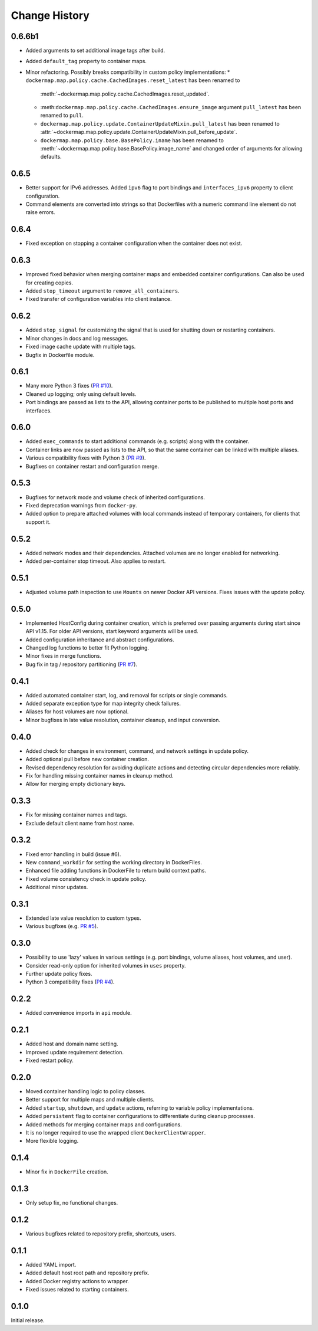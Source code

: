 .. _change_history:

Change History
==============
0.6.6b1
-------
* Added arguments to set additional image tags after build.
* Added ``default_tag`` property to container maps.
* Minor refactoring. Possibly breaks compatibility in custom policy implementations:
  * ``dockermap.map.policy.cache.CachedImages.reset_latest`` has been renamed to
    :meth:`~dockermap.map.policy.cache.CachedImages.reset_updated`.
  * :meth:``dockermap.map.policy.cache.CachedImages.ensure_image`` argument ``pull_latest`` has been renamed to
    ``pull``.
  * ``dockermap.map.policy.update.ContainerUpdateMixin.pull_latest`` has been renamed to
    :attr:`~dockermap.map.policy.update.ContainerUpdateMixin.pull_before_update`.
  * ``dockermap.map.policy.base.BasePolicy.iname`` has been renamed to
    :meth:`~dockermap.map.policy.base.BasePolicy.image_name` and changed order of arguments for allowing defaults.

0.6.5
-----
* Better support for IPv6 addresses. Added ``ipv6`` flag to port bindings and ``interfaces_ipv6`` property to client
  configuration.
* Command elements are converted into strings so that Dockerfiles with a numeric command line element do not raise
  errors.

0.6.4
-----
* Fixed exception on stopping a container configuration when the container does not exist.

0.6.3
-----
* Improved fixed behavior when merging container maps and embedded container configurations. Can also be used for
  creating copies.
* Added ``stop_timeout`` argument to ``remove_all_containers``.
* Fixed transfer of configuration variables into client instance.

0.6.2
-----
* Added ``stop_signal`` for customizing the signal that is used for shutting down or restarting containers.
* Minor changes in docs and log messages.
* Fixed image cache update with multiple tags.
* Bugfix in Dockerfile module.

0.6.1
-----
* Many more Python 3 fixes (`PR #10 <https://github.com/merll/docker-map/pull/10>`_).
* Cleaned up logging; only using default levels.
* Port bindings are passed as lists to the API, allowing container ports to be published to multiple host
  ports and interfaces.

0.6.0
-----
* Added ``exec_commands`` to start additional commands (e.g. scripts) along with the container.
* Container links are now passed as lists to the API, so that the same container can be linked with multiple
  aliases.
* Various compatibility fixes with Python 3 (`PR #9 <https://github.com/merll/docker-map/pull/9>`_).
* Bugfixes on container restart and configuration merge.

0.5.3
-----
* Bugfixes for network mode and volume check of inherited configurations.
* Fixed deprecation warnings from ``docker-py``.
* Added option to prepare attached volumes with local commands instead of temporary containers, for clients that
  support it.

0.5.2
-----
* Added network modes and their dependencies. Attached volumes are no longer enabled for networking.
* Added per-container stop timeout. Also applies to restart.

0.5.1
-----
* Adjusted volume path inspection to use ``Mounts`` on newer Docker API versions. Fixes issues with the update policy.

0.5.0
-----
* Implemented HostConfig during container creation, which is preferred over passing arguments during start since API
  v1.15. For older API versions, start keyword arguments will be used.
* Added configuration inheritance and abstract configurations.
* Changed log functions to better fit Python logging.
* Minor fixes in merge functions.
* Bug fix in tag / repository partitioning (`PR #7 <https://github.com/merll/docker-map/pull/7>`_).

0.4.1
-----
* Added automated container start, log, and removal for scripts or single commands.
* Added separate exception type for map integrity check failures.
* Aliases for host volumes are now optional.
* Minor bugfixes in late value resolution, container cleanup, and input conversion.

0.4.0
-----
* Added check for changes in environment, command, and network settings in update policy.
* Added optional pull before new container creation.
* Revised dependency resolution for avoiding duplicate actions and detecting circular dependencies more reliably.
* Fix for handling missing container names in cleanup method.
* Allow for merging empty dictionary keys.

0.3.3
-----
* Fix for missing container names and tags.
* Exclude default client name from host name.

0.3.2
-----
* Fixed error handling in build (issue #6).
* New ``command_workdir`` for setting the working directory in DockerFiles.
* Enhanced file adding functions in DockerFile to return build context paths.
* Fixed volume consistency check in update policy.
* Additional minor updates.

0.3.1
-----
* Extended late value resolution to custom types.
* Various bugfixes (e.g. `PR #5 <https://github.com/merll/docker-map/pull/5>`_).

0.3.0
-----
* Possibility to use 'lazy' values in various settings (e.g. port bindings, volume aliases, host volumes, and user).
* Consider read-only option for inherited volumes in ``uses`` property.
* Further update policy fixes.
* Python 3 compatibility fixes (`PR #4 <https://github.com/merll/docker-map/pull/4>`_).

0.2.2
-----
* Added convenience imports in ``api`` module.

0.2.1
-----
* Added host and domain name setting.
* Improved update requirement detection.
* Fixed restart policy.

0.2.0
-----
* Moved container handling logic to policy classes.
* Better support for multiple maps and multiple clients.
* Added ``startup``, ``shutdown``, and ``update`` actions, referring to variable policy implementations.
* Added ``persistent`` flag to container configurations to differentiate during cleanup processes.
* Added methods for merging container maps and configurations.
* It is no longer required to use the wrapped client ``DockerClientWrapper``.
* More flexible logging.

0.1.4
-----
* Minor fix in ``DockerFile`` creation.

0.1.3
-----
* Only setup fix, no functional changes.

0.1.2
-----
* Various bugfixes related to repository prefix, shortcuts, users.

0.1.1
-----
* Added YAML import.
* Added default host root path and repository prefix.
* Added Docker registry actions to wrapper.
* Fixed issues related to starting containers.

0.1.0
-----
Initial release.
